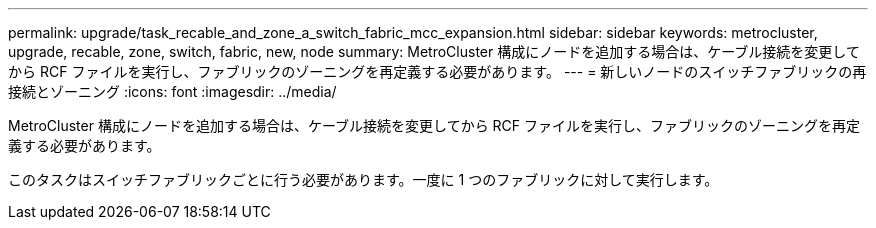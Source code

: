 ---
permalink: upgrade/task_recable_and_zone_a_switch_fabric_mcc_expansion.html 
sidebar: sidebar 
keywords: metrocluster, upgrade, recable, zone, switch, fabric, new, node 
summary: MetroCluster 構成にノードを追加する場合は、ケーブル接続を変更してから RCF ファイルを実行し、ファブリックのゾーニングを再定義する必要があります。 
---
= 新しいノードのスイッチファブリックの再接続とゾーニング
:icons: font
:imagesdir: ../media/


[role="lead"]
MetroCluster 構成にノードを追加する場合は、ケーブル接続を変更してから RCF ファイルを実行し、ファブリックのゾーニングを再定義する必要があります。

このタスクはスイッチファブリックごとに行う必要があります。一度に 1 つのファブリックに対して実行します。
